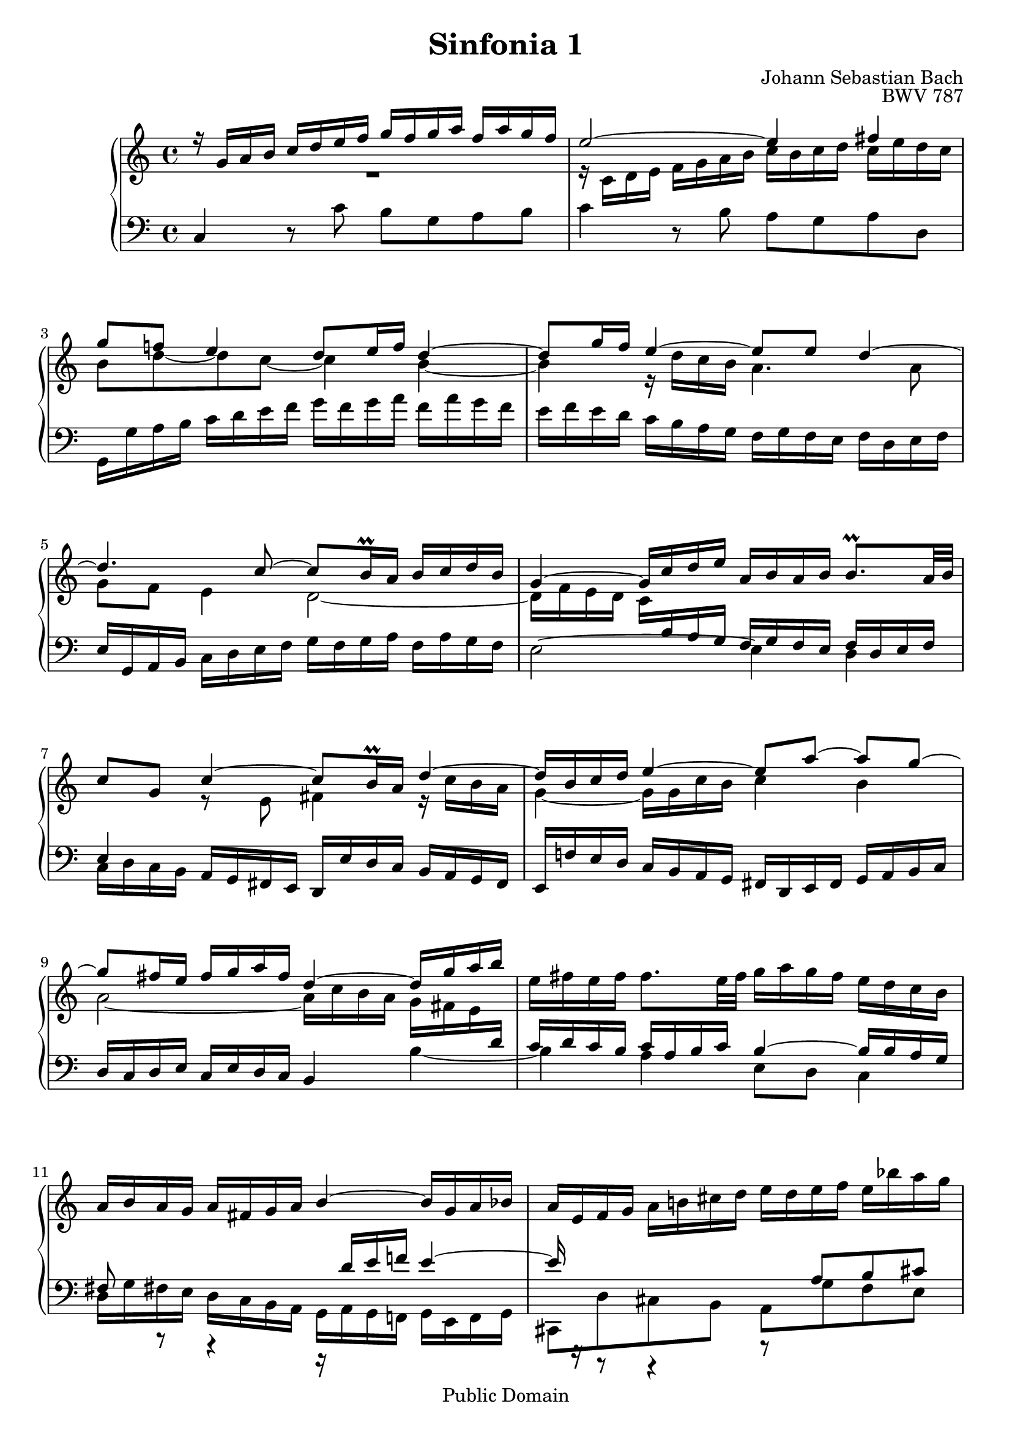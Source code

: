 #(set-global-staff-size 20)

\header {
  title = "Sinfonia 1" 
  composer = "Johann Sebastian Bach"
  opus = "BWV 787"
  mutopiatitle = "Sinfonia 1"
  mutopiacomposer = "BachJS"
  mutopiaopus = "BWV 787"
  mutopiainstrument = "Harpsichord, Piano"
  style = "Baroque"
  source = "Unknown"
  copyright = "Public Domain"
  maintainer = "Olivier Vermersch"
  maintainerEmail = "olivier.vermersch (at) wanadoo.fr"
  lastupdated = "30/December/2001"

 footer = "Mutopia-2008/06/15-142"
 tagline = \markup { \override #'(box-padding . 1.0) \override #'(baseline-skip . 2.7) \box \center-align { \small \line { Sheet music from \with-url #"http://www.MutopiaProject.org" \line { \teeny www. \hspace #-1.0 MutopiaProject \hspace #-1.0 \teeny .org \hspace #0.5 } â€¢ \hspace #0.5 \italic Free to download, with the \italic freedom to distribute, modify and perform. } \line { \small \line { Typeset using \with-url #"http://www.LilyPond.org" \line { \teeny www. \hspace #-1.0 LilyPond \hspace #-1.0 \teeny .org } by \maintainer \hspace #-1.0 . \hspace #0.5 Reference: \footer } } \line { \teeny \line { This sheet music has been placed in the public domain by the typesetter, for details see: \hspace #-0.5 \with-url #"http://creativecommons.org/licenses/publicdomain" http://creativecommons.org/licenses/publicdomain } } } }
}

\version "2.11.46"

%
% a few macros for fine tuning
%

% force direction of tie
tu = \tieUp
td = \tieDown
tb = \tieNeutral


% explicit staff change 
su = { \change Staff = up}
sd = { \change Staff = down}


%
% Warning: if you change papersize you may tune the last tie on bar 17.
% This is not very good but I didn't find a better way to handle properly 
% the collision.
%
% One may print the whole score on one page by removing the \break and 
% using paper16 (and good eyes :) )
% 

melone =  \relative c'' {
  % bars 1-4
  r16 g a b c d e f g f g a f a g f |
  e2 ~ e4 fis | \break
  g8 f! e4 d8 e16 f d4 ~ |
  d8 g16 f e4 ~ e8 e d4 ~ | \break

  % bars 5-9
  d4. c8 ~ c b16\prall a b c d b |
  g4 ~ g16 c d e a, b a b b8.\prall a32 b | \break
  c8 g c4 ~ c8 b16\prall a d4 ~ |
  d16 b c d e4 ~  e8[ a] ~  a[ g] ~ | \break

  % bars 10-13
  g  fis16 e fis g a fis d4 ~ d16 g a b |
  \stemDown e, fis e fis fis8. e32 fis g16 a g fis e d c b \stemNeutral | \break
  a b a g a fis g a \stemUp b4~ \stemNeutral b16 g a bes |
  a e f g a b! cis d e d e f \stemDown e bes' a g \stemNeutral | \break

  % bars 14-17
  \stemUp f g f e d cis d e f4 fis |
  g f! ~ f8 e16 d e4 ~ | \break
   e8[ d] ~  d[ c] ~ c b16\prall a b8 d |
  g4 ~ g16 a f g a4 b | \break

  % bars 17-21
  c bes a r16 e d c |
  b d e f g2 ~ g16 c, f e | \break 
  f4 e d2 ~ |
  d16 f e d c2 b!4 |
  c1\fermata \bar "|."
}

meltwo =  \relative c' {
  % bars 1-4
  R1 |
  r16 c d e f g a b c b c d c e d c |
  b8 d8 ~ d c ~ c4 b ~ |
  b r16 d c b a4. a8 |

  % bars 5-8
  g f e4 d2 ~ |
  d16 f e d c \sd \stemUp b a g f g f e f d e f |
  e4 \su \stemDown r8 e' fis4 \stemNeutral r16 c' b a |
  \stemDown g4 ~ g16 g c b c4 b4 \stemNeutral |

  % bars 9-12
  \stemDown a2 ~ a16 c b a g fis e \sd \stemUp \tu d |
  c d c b c a b c b4 ~ b16 b a g  |
  fis8 r r4 r16 d' e f! e4 ~ |
  e16 r r8 r4 r8 a,8 b cis |

  % bars 13-16
  d16 d \su \stemDown \td e f g a b! cis! d cis d e c ees d c |
  bes a bes c a c bes a g4. g8 |
  f4 e8 r r2 |
  r16 f g a b c d e f e f g f a g f |

  % bars 17-18
   e8[ a] ~  a[ g] ~ g16 c, d e
  \once \override Tie #'staff-position = #-0.5
  f4 ~ | f 
  r16 f e d c d c bes a4 ~ |

  % bars 19-21
   a8[ d] ~  d[ c] ~ c b16 a b c d b |
  g4 r16 bes a g f g f e f d e f |
  e1 |
}

melthree =  \relative c {
  % bars 1-4
  c4 r8 c' b g a b |
  c4 r8 b a g a d, |
  g,16 g' a b c d e f g f g a f a g f |
  e f e d c b a g f g f e f d e f |

  % bars 5-8
  e g, a b c d e f g f g a f a g f |
  e2 ~ \td e4 d |
  \stemDown c16 d c b \stemNeutral a g fis e d e' d c b a g fis |
  \stemUp e f'! e d \stemNeutral c b a g fis d e fis g a b c |

  % bars 9-12
  \stemUp d c d e \stemNeutral c e d c b4 b' ~ \td |
  b a e8 d \stemDown c4 \stemNeutral |
  \stemDown d16 g fis! e d c b a g a g f! g e f g |
  cis,8 d' cis b a g' f e \stemNeutral |

  % bars 13-16
  d r r4 r16 g' f e d c bes a |
  g c, d e! f g a bes c bes c d bes d c bes |
  a g a b! c d e f g f g a f a g f |
  e4 r \clef G r16 c' b a g f e d \clef F |

  % bars 17-21
  c d c bes c a bes c f, g f e d c b! a |
  g a' g f e d c bes a bes' a g f e d c |
  b! g a b c d e f g f g a f a g f |
  e8 f16 g a8 c, d e16 f \stemUp g8 g, |
  c1\fermata
}


\score {
\context PianoStaff

<<
  \override Score.TimeSignature   #'style = #'C
  \context Staff = "up"   <<
    \time 4/4 \key c \major \clef G 
    \context Voice = VA { \voiceOne \melone }
    \context Voice = VB { \voiceTwo \meltwo }>>

  \context Staff = "down" <<
    \time 4/4 \key c \major \clef F \melthree>>
>>

  \midi {
    \context {
      \Score
      tempoWholesPerMinute = #(ly:make-moment 70 4)
      }
    }


\layout {}
}
